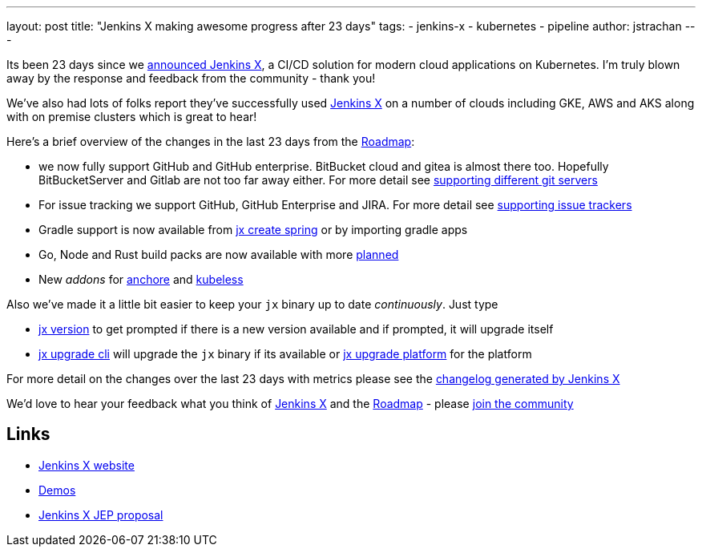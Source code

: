 ---
layout: post
title: "Jenkins X making awesome progress after 23 days"
tags:
- jenkins-x
- kubernetes
- pipeline
author: jstrachan
---

Its been 23 days since we https://jenkins.io/blog/2018/03/19/introducing-jenkins-x/[announced Jenkins X], a CI/CD solution for modern cloud applications on Kubernetes. I'm truly blown away by the response and feedback from the community - thank you!

We've also had lots of folks report they've successfully used http://jenkins-x.io/[Jenkins X] on a number of clouds including GKE, AWS and AKS along with on premise clusters which is great to hear!

Here's a brief overview of the changes in the last 23 days from the http://jenkins-x.io/contribute/roadmap/[Roadmap]:

* we now fully support GitHub and GitHub enterprise. BitBucket cloud and gitea is almost there too. Hopefully BitBucketServer and Gitlab are not too far away either. For more detail see http://jenkins-x.io/developing/git/[supporting different git servers]
* For issue tracking we support GitHub, GitHub Enterprise and JIRA. For more detail see http://jenkins-x.io/developing/issues/[supporting issue trackers]
* Gradle support is now available from http://jenkins-x.io/developing/create-spring/[jx create spring] or by importing gradle apps
* Go, Node and Rust build packs are now available with more http://jenkins-x.io/contribute/roadmap/[planned]
* New _addons_ for https://anchore.com/[anchore] and http://kubeless.io/[kubeless]

Also we've made it a little bit easier to keep your `jx` binary up to date _continuously_. Just type

* http://jenkins-x.io/commands/jx_version/[jx version] to get prompted if there is a new version available and if prompted, it will upgrade itself
* http://jenkins-x.io/commands/jx_upgrade_cli/[jx upgrade cli] will upgrade the `jx` binary if its available or http://jenkins-x.io/commands/jx_upgrade_platform/[jx upgrade platform] for the platform


For more detail on the changes over the last 23 days with metrics please see the http://jenkins-x.io/news/changes-april-11-2018/[changelog generated by Jenkins X]

We'd love to hear your feedback what you think of http://jenkins-x.io/[Jenkins X] and the http://jenkins-x.io/contribute/roadmap/[Roadmap] - please http://jenkins-x.io/community/[join the community]

== Links

* http://jenkins-x.io/[Jenkins X website]
* http://jenkins-x.io/demos/[Demos]
* https://github.com/jenkinsci/jep/tree/master/jep/400[Jenkins X JEP proposal]
